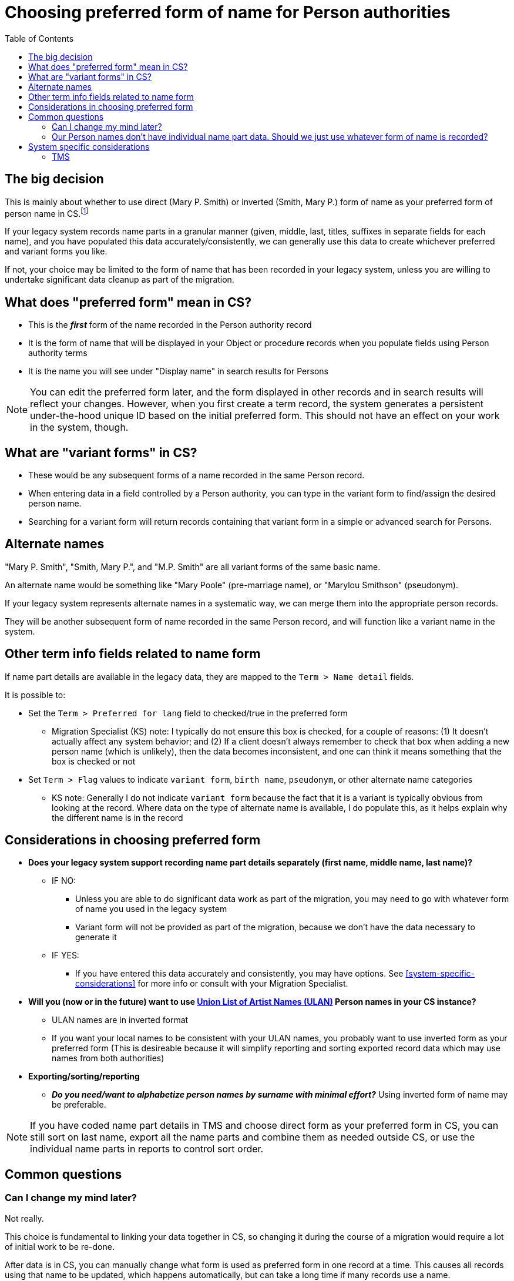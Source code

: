 :toc:
:toc-placement!:
:toclevels: 4

ifdef::env-github[]
:tip-caption: :bulb:
:note-caption: :information_source:
:important-caption: :heavy_exclamation_mark:
:caution-caption: :fire:
:warning-caption: :warning:
endif::[]

= Choosing preferred form of name for Person authorities

toc::[]

== The big decision

This is mainly about whether to use direct (Mary P. Smith) or inverted (Smith, Mary P.) form of name as your preferred form of person name in CS.footnote:[This could also refer to different language forms of the same name, but in practice I have not run into this situation in client data --Migration specialist KS]

If your legacy system records name parts in a granular manner (given, middle, last, titles, suffixes in separate fields for each name), and you have populated this data accurately/consistently, we can generally use this data to create whichever preferred and variant forms you like.

If not, your choice may be limited to the form of name that has been recorded in your legacy system, unless you are willing to undertake significant data cleanup as part of the migration.

== What does "preferred form" mean in CS?

* This is the *_first_* form of the name recorded in the Person authority record
* It is the form of name that will be displayed in your Object or procedure records when you populate fields using Person authority terms
* It is the name you will see under "Display name" in search results for Persons

NOTE: You can edit the preferred form later, and the form displayed in other records and in search results will reflect your changes. However, when you first create a term record, the system generates a persistent under-the-hood unique ID based on the initial preferred form. This should not have an effect on your work in the system, though.

== What are "variant forms" in CS?

- These would be any subsequent forms of a name recorded in the same Person record.
- When entering data in a field controlled by a Person authority, you can type in the variant form to find/assign the desired person name.
- Searching for a variant form will return records containing that variant form in a simple or advanced search for Persons.

== Alternate names

"Mary P. Smith", "Smith, Mary P.", and "M.P. Smith" are all variant forms of the same basic name.

An alternate name would be something like "Mary Poole" (pre-marriage name), or "Marylou Smithson" (pseudonym).

If your legacy system represents alternate names in a systematic way, we can merge them into the appropriate person records.

They will be another subsequent form of name recorded in the same Person record, and will function like a variant name in the system.

== Other term info fields related to name form
If name part details are available in the legacy data, they are mapped to the `Term > Name detail` fields.

It is possible to:

* Set the `Term > Preferred for lang` field to checked/true in the preferred form
** Migration Specialist (KS) note: I typically do not ensure this box is checked, for a couple of reasons: (1) It doesn't actually affect any system behavior; and (2) If a client doesn't always remember to check that box when adding a new person name (which is unlikely), then the data becomes inconsistent, and one can think it means something that the box is checked or not

* Set `Term > Flag` values to indicate `variant form`, `birth name`, `pseudonym`, or other alternate name categories
** KS note: Generally I do not indicate `variant form` because the fact that it is a variant is typically obvious from looking at the record. Where data on the type of alternate name is available, I do populate this, as it helps explain why the different name is in the record

== Considerations in choosing preferred form

* **Does your legacy system support recording name part details separately (first name, middle name, last name)?**
** IF NO:
*** Unless you are able to do significant data work as part of the migration, you may need to go with whatever form of name you used in the legacy system
*** Variant form will not be provided as part of the migration, because we don't have the data necessary to generate it
** IF YES:
*** If you have entered this data accurately and consistently, you may have options. See <<system-specific-considerations>> for more info or consult with your Migration Specialist.

* **Will you (now or in the future) want to use https://getty.edu/research/tools/vocabularies/ulan[Union List of Artist Names (ULAN)] Person names in your CS instance?**
** ULAN names are in inverted format
** If you want your local names to be consistent with your ULAN names, you probably want to use inverted form as your preferred form (This is desireable because it will simplify reporting and sorting exported record data which may use names from both authorities)

* **Exporting/sorting/reporting**
** _**Do you need/want to alphabetize person names by surname with minimal effort?**_ Using inverted form of name may be preferable.

NOTE: If you have coded name part details in TMS and choose direct form as your preferred form in CS, you can still sort on last name, export all the name parts and combine them as needed outside CS, or use the individual name parts in reports to control sort order.

== Common questions
=== Can I change my mind later?
Not really.

This choice is fundamental to linking your data together in CS, so changing it during the course of a migration would require a lot of initial work to be re-done.

After data is in CS, you can manually change what form is used as preferred form in one record at a time. This causes all records using that name to be updated, which happens automatically, but can take a long time if many records use a name.

Unfortunately, you cannot batch change the preferred form of name via the CSV Importer. This is because the preferred form of name is what the CSV Importer uses to match data in a CSV to records in CS. If you change the preferred form of name in the CSV, it won't match an existing name in CS, and will import as a new name.

=== Our Person names don't have individual name part data. Should we just use whatever form of name is recorded?

If your priority is the quickest possible migration with low effort on your part, *yes*.

If you have the resources to provide those individual name parts as part of the migration, it will improve your data and how you can sort/report on it for the long term.

We provide a worksheet, which in many cases footnote:[Assuming overall consistent data entry patterns, and mostly Western/English-centric names] can include simple pre-processing of the names into separate name detail fields for you to review. In many cases/for many name patterns, this works and you just need to review and fix any outliers.


== System specific considerations
=== TMS

[NOTE]
====
What I have seen in TMS migrations thus far is there is always a "display name" (direct form) recorded for a constituent, otherwise it wouldn't show up as expected. It appears to be optional whether to populate the name detail fields. If populated, TMS appears to generate an inverted "sort name" under the hood.

The following is based on these observations, without certainty that this is the case for *all* TMS instances.

--Migration specialist KS
====

* **Have you consistently recorded name part details (first name, middle name, last name) in your TMS constituent records for individuals?**
** IF NO:
*** Migration with direct form as the preferred form can proceed without you doing data cleanup, but inverted form of name will **not** be included as a variant name form for names lacking name part details
*** If you want to use inverted form as your preferred form, you will need to provide missing name details in the migration cleanup step
** IF YES:
*** Either approach works without too much cleanup
*** If you use direct form as the preferred form, for all names having name part details recorded in TMS, you will get the inverted form as a variant form, and vice versa.

